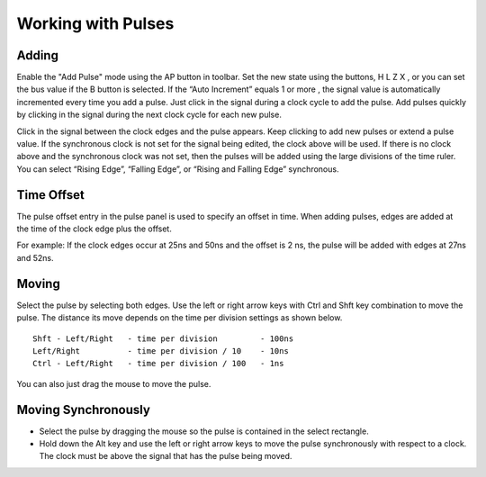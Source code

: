 Working with Pulses
========================


Adding 
^^^^^^^^^^^^^^^^^^^^^^

Enable the "Add Pulse" mode using the AP button in toolbar. 
Set the new state using the buttons, H L Z X ,  or 
you can set the bus value if the B button is selected. If the 
“Auto Increment” equals 1 or more , the signal value is automatically incremented 
every time you add a pulse. Just click in the signal during a clock cycle to add 
the pulse. Add pulses quickly by clicking in the signal during the next clock 
cycle for each new pulse.

Click in the signal between the clock edges and the pulse appears. Keep clicking 
to add new pulses or extend a pulse value. If the synchronous clock is not set for the
signal being edited, the clock above will be used. If there is no clock above and
the synchronous clock was not set,  then the pulses will be added using the large
divisions of the time ruler.  You can select “Rising Edge”, “Falling Edge”, or 
“Rising and Falling Edge” synchronous. 


Time Offset
^^^^^^^^^^^^^^^^^^

The pulse offset entry in the pulse panel is used to specify an offset in time. 
When adding pulses, edges are added at the time of the clock edge plus the offset. 

For example: If the clock edges occur at 25ns and 50ns and the offset is 2 ns, 
the pulse will be added with edges at 27ns and 52ns.

Moving 
^^^^^^^^^^^^^^^^^

Select the pulse by selecting both edges. Use the left or right arrow keys with 
Ctrl and Shft key combination to move the pulse. The distance its move depends
on the time per division settings as shown below. ::

  Shft - Left/Right   - time per division         - 100ns
  Left/Right          - time per division / 10    - 10ns
  Ctrl - Left/Right   - time per division / 100   - 1ns

You can also just drag the mouse to move the pulse.


Moving Synchronously
^^^^^^^^^^^^^^^^^^^^^^^

* Select the pulse by dragging the mouse so the pulse is contained in the select 
  rectangle.
* Hold down the Alt key and use the left or right arrow keys to move the pulse 
  synchronously with respect to a clock. The clock must be above the signal 
  that has the pulse being moved.



